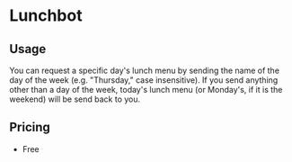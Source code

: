 * Lunchbot
** Usage
You can request a specific day's lunch menu by sending the name of the day of the week (e.g. "Thursday," case insensitive). If you send anything other than a day of the week, today's lunch menu (or Monday's, if it is the weekend) will be send back to you.
** Pricing
+ Free
